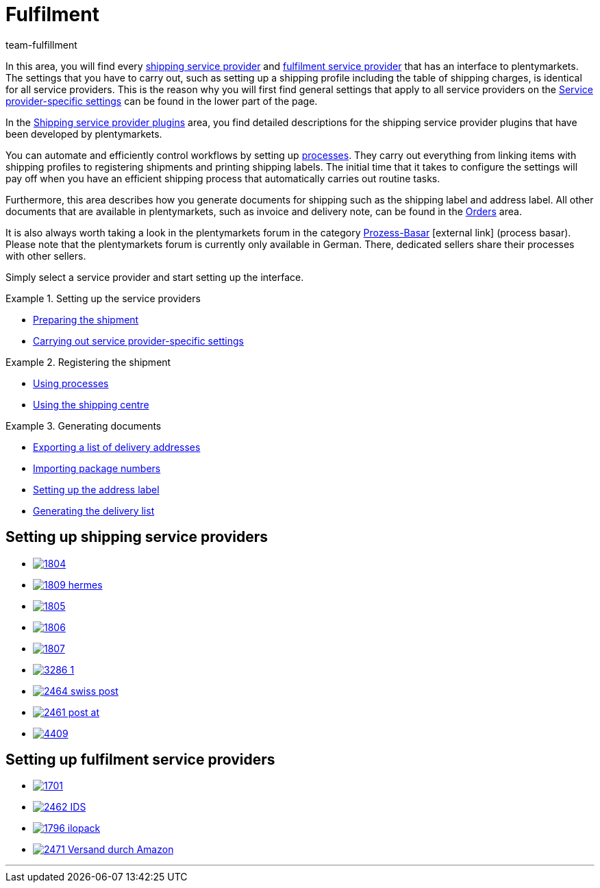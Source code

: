 = Fulfilment
:lang: en
:keywords: Preparing the shipment, using the shipping centre, generating documents
:description: In this area, you will find all relevant information about shipping service providers, fulfilment service providers, shipping processes and shipping profiles.
:position: 80
:url: fulfilment
:id: BELRROP
:nav-alias: Overview
:author: team-fulfillment

In this area, you will find every <<fulfilment#100, shipping service provider>> and <<fulfilment#200, fulfilment service provider>> that has an interface to plentymarkets. The settings that you have to carry out, such as setting up a shipping profile including the table of shipping charges, is identical for all service providers. This is the reason why you will first find general settings that apply to all service providers on the xref:fulfilment:preparing-the-shipment.adoc#2500[Service provider-specific settings] can be found in the lower part of the page.

In the xref:fulfilment:shipping-service-provider-plugins.adoc#[Shipping service provider plugins] area, you find detailed descriptions for the shipping service provider plugins that have been developed by plentymarkets.

You can automate and efficiently control workflows by setting up xref:automation:setting-up-processes.adoc#[processes]. They carry out everything from linking items with shipping profiles to registering shipments and printing shipping labels. The initial time that it takes to configure the settings will pay off when you have an efficient shipping process that automatically carries out routine tasks.

Furthermore, this area describes how you generate documents for shipping such as the shipping label and address label. All other documents that are available in plentymarkets, such as invoice and delivery note, can be found in the <<orders#, Orders>> area.

It is also always worth taking a look in the plentymarkets forum in the category link:https://forum.plentymarkets.com/t/star-neu-der-prozess-basar/1093[Prozess-Basar^]{nbsp}icon:external-link[] (process basar). Please note that the plentymarkets forum is currently only available in German. There, dedicated sellers share their processes with other sellers.

Simply select a service provider and start setting up the interface.

[.row]
====
[.col-md-4]
.Setting up the service providers
=====
* xref:fulfilment:preparing-the-shipment.adoc#[Preparing the shipment]
* xref:fulfilment:preparing-the-shipment.adoc#2500[Carrying out service provider-specific settings]
=====

[.col-md-4]
.Registering the shipment
=====
* xref:automation:setting-up-processes.adoc#[Using processes]
* xref:fulfilment:shipping-centre.adoc#[Using the shipping centre]
=====

[.col-md-4]
.Generating documents
=====
* xref:fulfilment:generating-documents.adoc#export-list-of-delivery-addresses[Exporting a list of delivery addresses]
* xref:fulfilment:generating-documents.adoc#import-package-numbers[Importing package numbers]
* xref:fulfilment:generating-documents.adoc#set-up-address-label[Setting up the address label]
* xref:fulfilment:generating-documents.adoc#delivery-list[Generating the delivery list]
=====
====

[discrete]
== Setting up shipping service providers

[.logoList]
* xref:fulfilment:preparing-the-shipment.adoc#2900[image:1804.png[]]
* xref:fulfilment:preparing-the-shipment.adoc#3900[image:1809-hermes.png[]]
* xref:fulfilment:preparing-the-shipment.adoc#3500[image:1805.png[]]
* xref:fulfilment:preparing-the-shipment.adoc#4400[image:1806.png[]]

[.logoList]
* xref:fulfilment:preparing-the-shipment.adoc#3800[image:1807.png[]]
* xref:fulfilment:preparing-the-shipment.adoc#2600[image:3286_1.png[]]
* xref:fulfilment:preparing-the-shipment.adoc#4300[image:2464-swiss-post.png[]]
* xref:fulfilment:preparing-the-shipment.adoc#3700[image:2461-post-at.png[]]

[.logoList]
* xref:fulfilment:preparing-the-shipment.adoc#4230[image:4409.jpg[]]

[discrete]
== Setting up fulfilment service providers

[.logoList]
* xref:fulfilment:preparing-the-shipment.adoc#4800[image:1701.png[]]
* xref:fulfilment:preparing-the-shipment.adoc#5400[image:2462-IDS.png[]]
* xref:fulfilment:preparing-the-shipment.adoc#5500[image:1796-ilopack.png[]]
* xref:fulfilment:preparing-the-shipment.adoc#5600[image:2471-Versand-durch-Amazon.png[]]

'''
